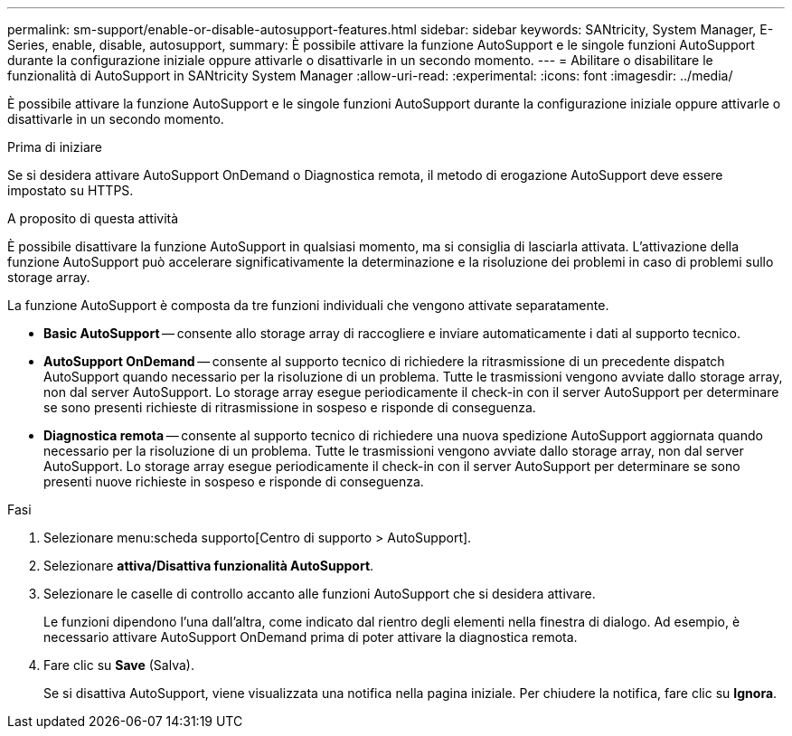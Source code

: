 ---
permalink: sm-support/enable-or-disable-autosupport-features.html 
sidebar: sidebar 
keywords: SANtricity, System Manager, E-Series, enable, disable, autosupport, 
summary: È possibile attivare la funzione AutoSupport e le singole funzioni AutoSupport durante la configurazione iniziale oppure attivarle o disattivarle in un secondo momento. 
---
= Abilitare o disabilitare le funzionalità di AutoSupport in SANtricity System Manager
:allow-uri-read: 
:experimental: 
:icons: font
:imagesdir: ../media/


[role="lead"]
È possibile attivare la funzione AutoSupport e le singole funzioni AutoSupport durante la configurazione iniziale oppure attivarle o disattivarle in un secondo momento.

.Prima di iniziare
Se si desidera attivare AutoSupport OnDemand o Diagnostica remota, il metodo di erogazione AutoSupport deve essere impostato su HTTPS.

.A proposito di questa attività
È possibile disattivare la funzione AutoSupport in qualsiasi momento, ma si consiglia di lasciarla attivata. L'attivazione della funzione AutoSupport può accelerare significativamente la determinazione e la risoluzione dei problemi in caso di problemi sullo storage array.

La funzione AutoSupport è composta da tre funzioni individuali che vengono attivate separatamente.

* *Basic AutoSupport* -- consente allo storage array di raccogliere e inviare automaticamente i dati al supporto tecnico.
* *AutoSupport OnDemand* -- consente al supporto tecnico di richiedere la ritrasmissione di un precedente dispatch AutoSupport quando necessario per la risoluzione di un problema. Tutte le trasmissioni vengono avviate dallo storage array, non dal server AutoSupport. Lo storage array esegue periodicamente il check-in con il server AutoSupport per determinare se sono presenti richieste di ritrasmissione in sospeso e risponde di conseguenza.
* *Diagnostica remota* -- consente al supporto tecnico di richiedere una nuova spedizione AutoSupport aggiornata quando necessario per la risoluzione di un problema. Tutte le trasmissioni vengono avviate dallo storage array, non dal server AutoSupport. Lo storage array esegue periodicamente il check-in con il server AutoSupport per determinare se sono presenti nuove richieste in sospeso e risponde di conseguenza.


.Fasi
. Selezionare menu:scheda supporto[Centro di supporto > AutoSupport].
. Selezionare *attiva/Disattiva funzionalità AutoSupport*.
. Selezionare le caselle di controllo accanto alle funzioni AutoSupport che si desidera attivare.
+
Le funzioni dipendono l'una dall'altra, come indicato dal rientro degli elementi nella finestra di dialogo. Ad esempio, è necessario attivare AutoSupport OnDemand prima di poter attivare la diagnostica remota.

. Fare clic su *Save* (Salva).
+
Se si disattiva AutoSupport, viene visualizzata una notifica nella pagina iniziale. Per chiudere la notifica, fare clic su *Ignora*.


